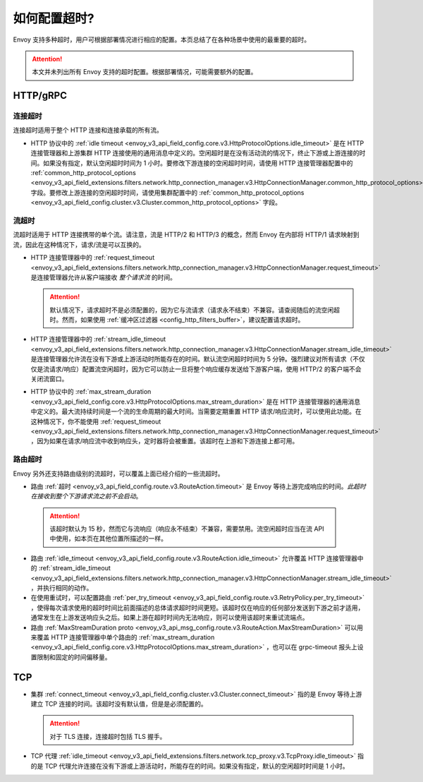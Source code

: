 .. _faq_configuration_timeouts:

如何配置超时?
============================

Envoy 支持多种超时，用户可根据部署情况进行相应的配置。本页总结了在各种场景中使用的最重要的超时。

.. attention::

  本文并未列出所有 Envoy 支持的超时配置。根据部署情况，可能需要额外的配置。

HTTP/gRPC
---------

连接超时
^^^^^^^^^^^^^^^^^^^

连接超时适用于整个 HTTP 连接和连接承载的所有流。

* HTTP 协议中的 :ref:`idle timeout <envoy_v3_api_field_config.core.v3.HttpProtocolOptions.idle_timeout>` 是在 HTTP 连接管理器和上游集群 HTTP 连接使用的通用消息中定义的。空闲超时是在没有活动流的情况下，终止下游或上游连接的时间。如果没有指定，默认空闲超时时间为 1 小时。要修改下游连接的空闲超时时间，请使用 HTTP 连接管理器配置中的 :ref:`common_http_protocol_options
  <envoy_v3_api_field_extensions.filters.network.http_connection_manager.v3.HttpConnectionManager.common_http_protocol_options>` 字段。要修改上游连接的空闲超时时间，请使用集群配置中的 :ref:`common_http_protocol_options <envoy_v3_api_field_config.cluster.v3.Cluster.common_http_protocol_options>` 字段。

流超时
^^^^^^^^^^^^^^^

流超时适用于 HTTP 连接携带的单个流。请注意，流是 HTTP/2 和 HTTP/3 的概念，然而 Envoy 在内部将 HTTP/1 请求映射到流，因此在这种情况下，请求/流是可以互换的。

* HTTP 连接管理器中的 :ref:`request_timeout <envoy_v3_api_field_extensions.filters.network.http_connection_manager.v3.HttpConnectionManager.request_timeout>` 是连接管理器允许从客户端接收 *整个请求流* 的时间。

  .. attention::

    默认情况下，请求超时不是必须配置的，因为它与流请求（请求永不结束）不兼容。请查阅随后的流空闲超时。然而，如果使用 :ref:`缓冲区过滤器 <config_http_filters_buffer>`，建议配置请求超时。

* HTTP 连接管理器中的 :ref:`stream_idle_timeout <envoy_v3_api_field_extensions.filters.network.http_connection_manager.v3.HttpConnectionManager.stream_idle_timeout>` 是连接管理器允许流在没有下游或上游活动时所能存在的时间。默认流空闲超时时间为 5 分钟。强烈建议对所有请求（不仅仅是流请求/响应）配置流空闲超时，因为它可以防止一旦将整个响应缓存发送给下游客户端，使用 HTTP/2 的客户端不会关闭流窗口。


* HTTP 协议中的 :ref:`max_stream_duration  <envoy_v3_api_field_config.core.v3.HttpProtocolOptions.max_stream_duration>` 是在 HTTP 连接管理器的通用消息中定义的。最大流持续时间是一个流的生命周期的最大时间。当需要定期重置 HTTP 请求/响应流时，可以使用此功能。在这种情况下，你不能使用 :ref:`request_timeout <envoy_v3_api_field_extensions.filters.network.http_connection_manager.v3.HttpConnectionManager.request_timeout>` ，因为如果在请求/响应流中收到响应头，定时器将会被重置。该超时在上游和下游连接上都可用。

路由超时
^^^^^^^^^^^^^^

Envoy 另外还支持路由级别的流超时，可以覆盖上面已经介绍的一些流超时。

* 路由 :ref:`超时 <envoy_v3_api_field_config.route.v3.RouteAction.timeout>` 是 Envoy 等待上游完成响应的时间。*此超时在接收到整个下游请求流之前不会启动*。

 .. attention::

    该超时默认为 15 秒，然而它与流响应（响应永不结束）不兼容，需要禁用。流空闲超时应当在流 API 中使用，如本页在其他位置所描述的一样。

* 路由 :ref:`idle_timeout <envoy_v3_api_field_config.route.v3.RouteAction.idle_timeout>` 允许覆盖 HTTP 连接管理器中的 :ref:`stream_idle_timeout <envoy_v3_api_field_extensions.filters.network.http_connection_manager.v3.HttpConnectionManager.stream_idle_timeout>` ，并执行相同的动作。
* 在使用重试时，可以配置路由 :ref:`per_try_timeout <envoy_v3_api_field_config.route.v3.RetryPolicy.per_try_timeout>` ，使得每次请求使用的超时时间比前面描述的总体请求超时时间更短。该超时仅在响应的任何部分发送到下游之前才适用，通常发生在上游发送响应头之后。如果上游在超时时间内无法响应，则可以使用该超时来重试流端点。
* 路由 :ref:`MaxStreamDuration proto <envoy_v3_api_msg_config.route.v3.RouteAction.MaxStreamDuration>` 可以用来覆盖 HTTP 连接管理器中单个路由的 :ref:`max_stream_duration <envoy_v3_api_field_config.core.v3.HttpProtocolOptions.max_stream_duration>` ，也可以在 grpc-timeout 报头上设置限制和固定的时间偏移量。

TCP
---

* 集群 :ref:`connect_timeout <envoy_v3_api_field_config.cluster.v3.Cluster.connect_timeout>` 指的是 Envoy 等待上游建立 TCP 连接的时间。该超时没有默认值，但是是必须配置的。

  .. attention::

     对于 TLS 连接，连接超时包括 TLS 握手。

* TCP 代理 :ref:`idle_timeout <envoy_v3_api_field_extensions.filters.network.tcp_proxy.v3.TcpProxy.idle_timeout>` 指的是 TCP 代理允许连接在没有下游或上游活动时，所能存在的时间。如果没有指定，默认的空闲超时时间是 1 小时。
